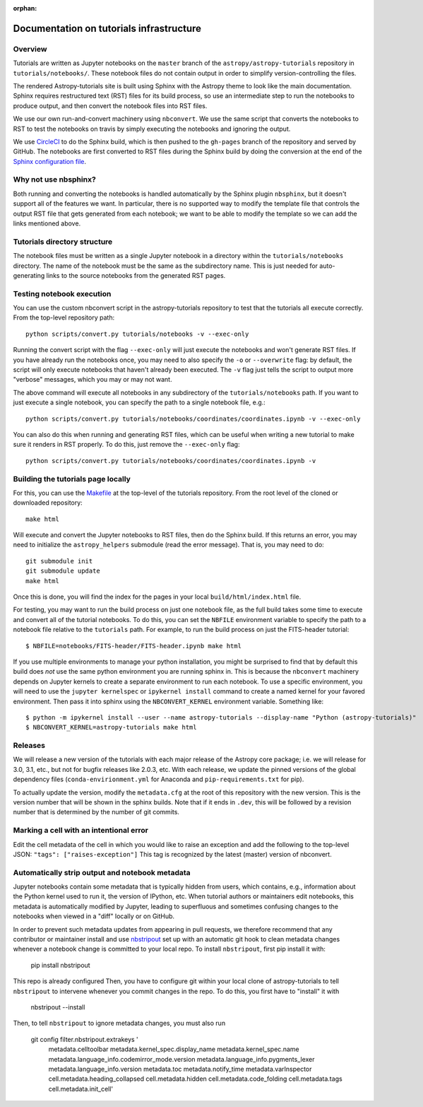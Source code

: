 :orphan:

.. _dev-page:

Documentation on tutorials infrastructure
=========================================

Overview
--------

Tutorials are written as Jupyter notebooks on the ``master`` branch of the
``astropy/astropy-tutorials`` repository in ``tutorials/notebooks/``. These
notebook files do not contain output in order to simplify version-controlling
the files.

The rendered Astropy-tutorials site is built using Sphinx with the Astropy theme
to look like the main documentation. Sphinx requires restructured text (RST)
files for its build process, so use an intermediate step to run the notebooks to
produce output, and then convert the notebook files into RST files.

We use our own run-and-convert machinery using ``nbconvert``. We use the same
script that converts the notebooks to RST to test the notebooks on travis by
simply executing the notebooks and ignoring the output.

We use `CircleCI <https://circleci.com>`_ to do the Sphinx build, which is then
pushed to the ``gh-pages`` branch of the repository and served by GitHub. The
notebooks are first converted to RST files during the Sphinx build by doing the
conversion at the end of the `Sphinx configuration file
<https://github.com/astropy/astropy-tutorials/blob/master/tutorials/conf.py>`_.

Why not use nbsphinx?
---------------------

Both running and converting the notebooks is handled automatically by the Sphinx
plugin ``nbsphinx``, but it doesn't support all of the features we want. In
particular, there is no supported way to modify the template file that controls
the output RST file that gets generated from each notebook; we want to be able
to modify the template so we can add the links mentioned above.

Tutorials directory structure
-----------------------------

The notebook files must be written as a single Jupyter notebook in a directory
within the ``tutorials/notebooks`` directory. The name of the notebook must
be the same as the subdirectory name. This is just needed for auto-generating
links to the source notebooks from the generated RST pages.

Testing notebook execution
--------------------------

You can use the custom nbconvert script in the astropy-tutorials repository to
test that the tutorials all execute correctly. From the top-level repository
path::

    python scripts/convert.py tutorials/notebooks -v --exec-only

Running the convert script with the flag ``--exec-only`` will just execute the
notebooks and won't generate RST files. If you have already run the notebooks
once, you may need to also specify the ``-o`` or ``--overwrite`` flag: by
default, the script will only execute notebooks that haven't already been
executed. The ``-v`` flag just tells the script to output more "verbose"
messages, which you may or may not want.

The above command will execute all notebooks in any subdirectory of the
``tutorials/notebooks`` path. If you want to just execute a single notebook,
you can specify the path to a single notebook file, e.g.::

    python scripts/convert.py tutorials/notebooks/coordinates/coordinates.ipynb -v --exec-only

You can also do this when running and generating RST files, which can be useful
when writing a new tutorial to make sure it renders in RST properly. To do
this, just remove the ``--exec-only`` flag::

    python scripts/convert.py tutorials/notebooks/coordinates/coordinates.ipynb -v

Building the tutorials page locally
-----------------------------------

For this, you can use the `Makefile
<https://github.com/astropy/astropy-tutorials/blob/master/Makefile>`_ at the
top-level of the tutorials repository. From the root level of the cloned or
downloaded repository::

    make html

Will execute and convert the Jupyter notebooks to RST files, then do the Sphinx
build. If this returns an error, you may need to initialize the
``astropy_helpers`` submodule (read the error message). That is, you may need to
do::

    git submodule init
    git submodule update
    make html

Once this is done, you will find the index for the pages in your local
``build/html/index.html`` file.

For testing, you may want to run the build process on just one notebook file, as
the full build takes some time to execute and convert all of the tutorial
notebooks. To do this, you can set the ``NBFILE`` environment variable to
specify the path to a notebook file relative to the ``tutorials`` path. For
example, to run the build process on just the FITS-header tutorial::

    $ NBFILE=notebooks/FITS-header/FITS-header.ipynb make html

If you use multiple environments to manage your python installation, you
might be surprised to find that by default this build does *not* use the
same python environment you are running sphinx in.  This is because the
``nbconvert`` machinery depends on Jupyter kernels to create a separate
environment to run each notebook.  To use a specific environment, you will
need to use the ``jupyter kernelspec`` or ``ipykernel install`` command
to create a named kernel for
your favored environment. Then pass it into sphinx using the ``NBCONVERT_KERNEL``
environment variable.  Something like::

     $ python -m ipykernel install --user --name astropy-tutorials --display-name "Python (astropy-tutorials)"
     $ NBCONVERT_KERNEL=astropy-tutorials make html

Releases
--------

We will release a new version of the tutorials with each major release of the
Astropy core package; i.e. we will release for 3.0, 3.1, etc., but not for
bugfix releases like 2.0.3, etc. With each release, we update the pinned
versions of the global dependency files (``conda-envirionment.yml`` for Anaconda
and ``pip-requirements.txt`` for pip).

To actually update the version, modify the ``metadata.cfg`` at the root of this
repository with the new version.  This is the version number that will be
shown in the sphinx builds. Note that if it ends in ``.dev``, this will be
followed by a revision number that is determined by the number of git commits.

Marking a cell with an intentional error
----------------------------------------

Edit the cell metadata of the cell in which you would like to raise an exception
and add the following to the top-level JSON: ``"tags": ["raises-exception"]``
This tag is recognized by the latest (master) version of nbconvert.

Automatically strip output and notebook metadata
------------------------------------------------

Jupyter notebooks contain some metadata that is typically hidden from users,
which contains, e.g., information about the Python kernel used to run it, the
version of IPython, etc. When tutorial authors or maintainers edit notebooks,
this metadata is automatically modified by Jupyter, leading to superfluous and
sometimes confusing changes to the notebooks when viewed in a "diff" locally or
on GitHub.

In order to prevent such metadata updates from appearing in pull requests, we
therefore recommend that any contributor or maintainer install and use
`nbstripout <https://github.com/kynan/nbstripout>`_ set up with an automatic git
hook to clean metadata changes whenever a notebook change is committed to your
local repo. To install ``nbstripout``, first pip install it with:

    pip install nbstripout

This repo is already configured Then, you have to configure git within your
local clone of astropy-tutorials to tell ``nbstripout`` to intervene whenever
you commit changes in the repo. To do this, you first have to "install" it with

    nbstripout --install

Then, to tell ``nbstripout`` to ignore metadata changes, you must also run

    git config filter.nbstripout.extrakeys '
        metadata.celltoolbar metadata.kernel_spec.display_name
        metadata.kernel_spec.name metadata.language_info.codemirror_mode.version
        metadata.language_info.pygments_lexer metadata.language_info.version
        metadata.toc metadata.notify_time metadata.varInspector
        cell.metadata.heading_collapsed cell.metadata.hidden
        cell.metadata.code_folding cell.metadata.tags cell.metadata.init_cell'
